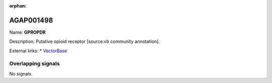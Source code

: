 :orphan:

AGAP001498
=============



Name: **GPROPDR**

Description: Putative opioid receptor [source:vb community annotation].

External links:
* `VectorBase <https://www.vectorbase.org/Anopheles_gambiae/Gene/Summary?g=AGAP001498>`_

Overlapping signals
-------------------



No signals.


